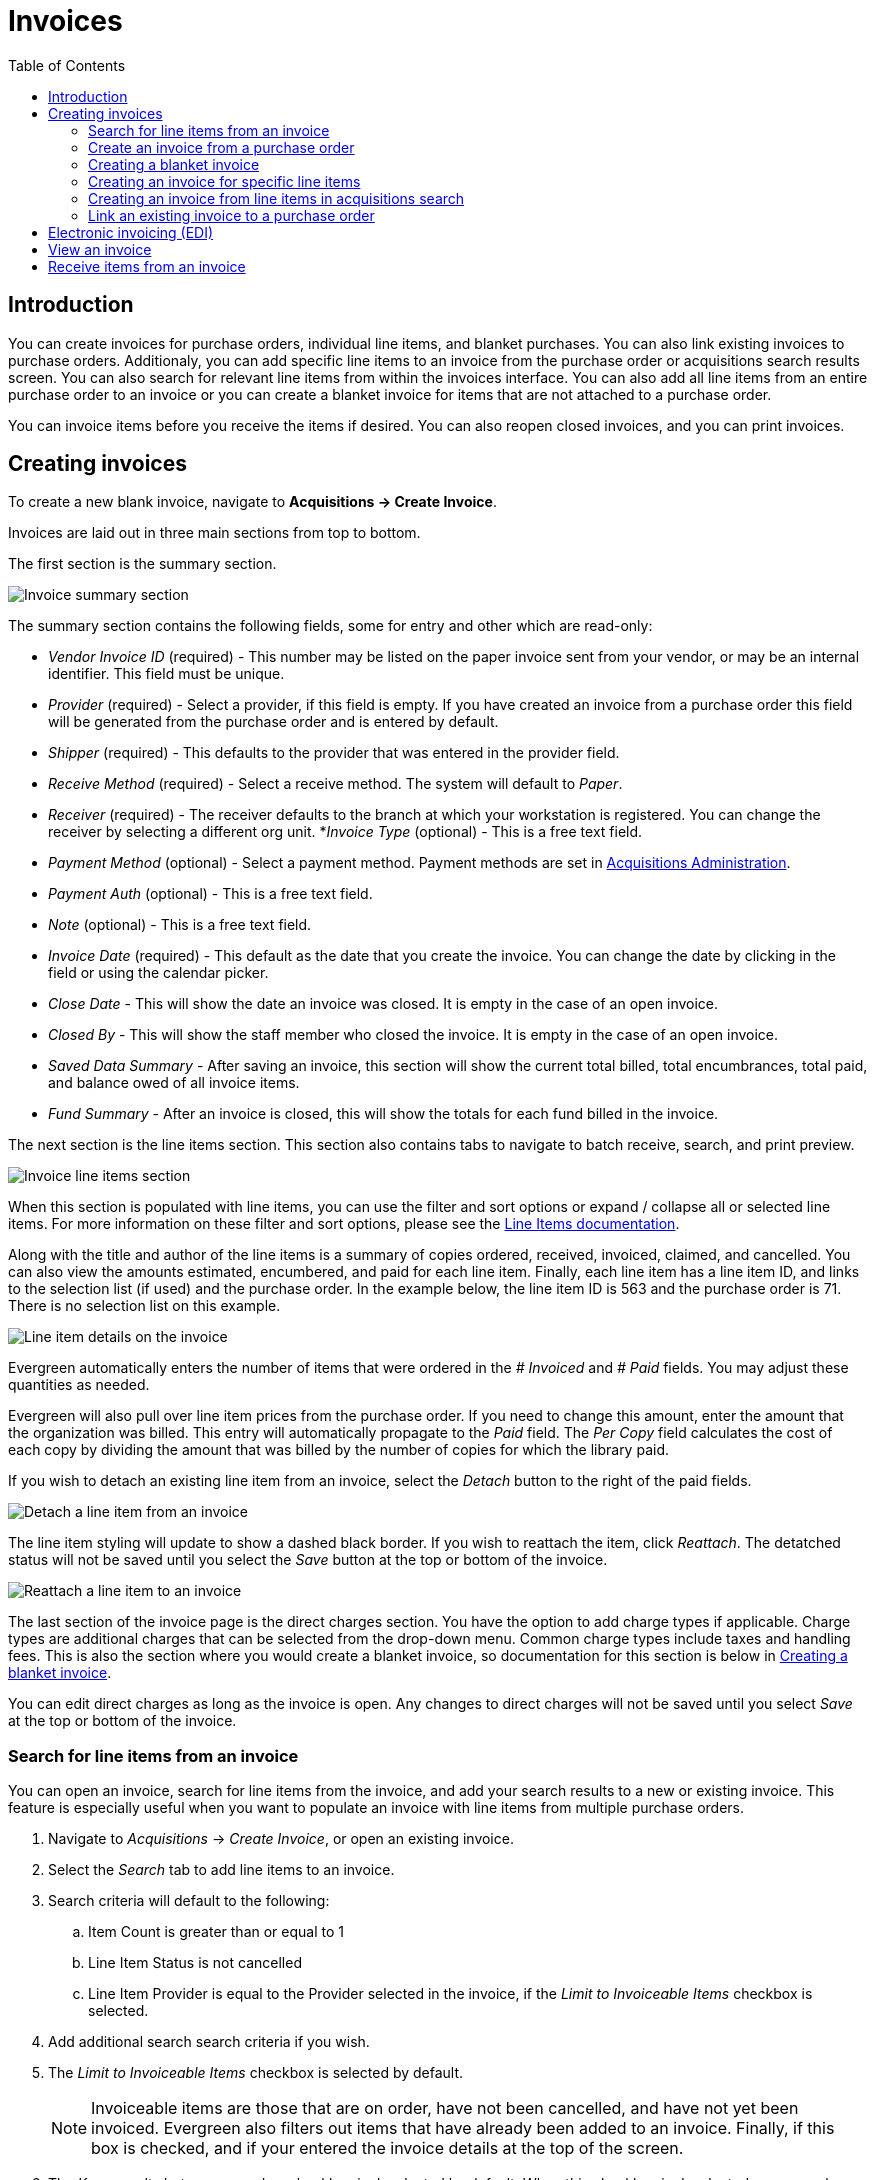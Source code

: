 = Invoices =
:toc:

== Introduction ==

indexterm:[acquisitions,invoices]

You can create invoices for purchase orders, individual line items, and blanket purchases. You can also link existing invoices to purchase orders. Additionaly, you can add specific line items to an invoice from the purchase order or acquisitions search results screen. You can also search for relevant line items from within the invoices interface. You can also add all line items from an entire purchase order to an invoice or you can create a blanket invoice for items that are not  attached to a purchase order.

You can invoice items before you receive the items if desired. You can also reopen closed invoices, and you can print invoices.

[[creating_invoices]]
== Creating invoices ==

To create a new blank invoice, navigate to *Acquisitions -> Create Invoice*.

Invoices are laid out in three main sections from top to bottom.

The first section is the summary section.

image::invoices/invoice_summary.png[Invoice summary section]

The summary section contains the following fields, some for entry and other which are read-only:

* _Vendor Invoice ID_ (required) - This number may be listed on the paper invoice sent from your vendor, or may be an internal identifier. This field must be unique.
* _Provider_ (required) - Select a provider, if this field is empty. If you have created an invoice from a purchase order this field will be generated from the purchase order and is entered by default.
* _Shipper_ (required) - This defaults to the provider that was entered in the provider field.
* _Receive Method_ (required) - Select a receive method. The system will default to _Paper_.
* _Receiver_ (required) - The receiver defaults to the branch at which your workstation is registered. You can change the receiver by selecting a different org unit.
*_Invoice Type_ (optional) - This is a free text field.
* _Payment Method_ (optional) - Select a payment method. Payment methods are set in xref:admin:acquisitions_admin.adoc#invoice_payment_method[Acquisitions Administration].
* _Payment Auth_ (optional) - This is a free text field.
* _Note_ (optional) - This is a free text field.
* _Invoice Date_ (required) - This default as the date that you create the invoice. You can change the date by clicking in the field or using the calendar picker.
* _Close Date_ - This will show the date an invoice was closed. It is empty in the case of an open invoice.
* _Closed By_ - This will show the staff member who closed the invoice. It is empty in the case of an open invoice.
* _Saved Data Summary_ - After saving an invoice, this section will show the current total billed, total encumbrances, total paid, and balance owed of all invoice items.
* _Fund Summary_ - After an invoice is closed, this will show the totals for each fund billed in the invoice.

The next section is the line items section. This section also contains tabs to navigate to batch receive, search, and print preview.

image::invoices/invoice_line_items.png[Invoice line items section]

When this section is populated with line items, you can use the filter and sort options or expand / collapse all or selected line items. For more information on these filter and sort options, please see the xref:selection_lists_po.adoc#line_item_batch_actions[Line Items documentation].

Along with the title and author of the line items is a summary of copies ordered, received, invoiced, claimed, and cancelled. You can also view the amounts estimated, encumbered, and paid for each line item. Finally, each line item has a line item ID, and links to the selection list (if used) and the purchase order. In the example below, the line item ID is 563 and the purchase order is 71. There is no selection list on this example.

image::invoices/invoice_line_items_expanded.png[Line item details on the invoice]

Evergreen automatically enters the number of items that were ordered in the _# Invoiced_ and _# Paid_ fields. You  may adjust these quantities as needed.

Evergreen will also pull over line item prices from the purchase order. If you need to change this amount, enter the amount that the organization was billed. This entry will automatically propagate to the _Paid_ field. The _Per Copy_ field calculates the cost of each copy by dividing the amount that was billed by the number of copies for which the library paid.

If you wish to detach an existing line item from an invoice, select the _Detach_ button to the right of the paid fields.

image::invoices/invoice_detach.png[Detach a line item from an invoice]

The line item styling will update to show a dashed black border. If you wish to reattach the item, click 
_Reattach_. The detatched status will not be saved until you select the _Save_ button at the top or bottom of the invoice.

image::invoices/invoice_reattach.png[Reattach a line item to an invoice]

The last section of the invoice page is the direct charges section. You have the option to add charge types if applicable. Charge types are additional charges that can be selected from the drop-down menu. Common charge types include taxes and handling fees. This is also the section where you would create a blanket invoice, so documentation for this section is below in xref:invoices.adoc#create_blanket_invoice[Creating a blanket invoice].

You can edit direct charges as long as the invoice is open. Any changes to direct charges will not be saved until you select _Save_ at the top or bottom of the invoice.

[[li_search_from_invoice]]
=== Search for line items from an invoice ===

You can open an invoice, search for line items from the invoice, and add your search results to a new or existing invoice. This feature is especially useful when you want to populate an invoice with line items from multiple purchase orders.

. Navigate to _Acquisitions_ -> _Create Invoice_, or open an existing invoice.
. Select the _Search_ tab to add line items to an invoice.
. Search criteria will default to the following:
.. Item Count is greater than or equal to 1
.. Line Item Status is not cancelled
.. Line Item Provider is equal to the Provider selected in the invoice, if the _Limit to Invoiceable Items_ checkbox is selected.
. Add additional search search criteria if you wish.
. The _Limit to Invoiceable Items_ checkbox is selected by default. 
+
[NOTE]
Invoiceable items are those that are on order, have not been cancelled, and have not yet been invoiced. Evergreen also filters out items that have already been added to an invoice. Finally, if this box is checked, and if your entered the invoice details at the top of the screen.
+
. The _Keep results between searches_ checkbox is deselected by default. When this checkbox is deselected, new search results will replace previous results in the grid. Check this box for the search results list to build with each subsequent search. This option is useful for libraries that might search for line items by scanning an ISBN. Several ISBNs can be scanned and then the entire result set can be selected and moved to the invoice in a batch.
. Once you have your search criteria established, select the _Search_ button.
+
image::invoices/invoice_li_search.png[Search for lineitems from an invoice]
+
. By default, results are sorted by line item number. Click on column headers to change the sort.
. Select one or many line item(s) to add to your invoice. The rows that you selected will be highlighted.
. Once you have selected all desired line items from your search results, click the button _Add Selected Items to Invoice_. 
. Select the _Invoice Line Items_ tab to return to the main invoice view.
. Evergreen automatically enters the number of items that were ordered and their prices in the _# Invoiced_, _# Paid_, _Billed_, and _Paid_ fields. Adjust these quantities as needed.
- Note that if the _Billed_ and _Paid_ fields come over as null, you can enter a billed price that will propagate to the paid price. Changes to non-null values will not propagate between these fields.
. The _Price Per Item_ field calculates the cost of each copy by dividing the amount that was billed by the number of copies for which the library paid.

image::invoices/price_per_item.png[Invoice line item showing price per item calculation]

[[create_invoice_from_po]]
=== Create an invoice from a purchase order ===

You can create an invoice for all of the line items on a purchase order, after the purchase order is activated. 

. Navigate to a purchase order.
. From the purchase order summary, you have three options to create an invoice:
- _Create Invoice_ - this creates an invoice from all line items + direct charges. Line item prices will carry over, but direct charge prices will not.
- _Create Invoice with PO prices_ - this creates an invoice from all line items + direct charges, including prices for line items and direct charges.
- _Legacy Create Invoice_ - this opens the legacy (Dojo) invoices interface. This interface is no longer actively being maintained. You will only see this option if you have the Library Setting _Display Links to Deprecated Acquisitions Interfaces_ set to TRUE for your workstation location.
. Once you are in the invoice interface, follow the instructions listed above under xref:invoices.adoc#creating_invoices[Creating Invoices].
. You have four options for saving an invoice.
- Select _Save_ to save the changes you have made while staying in the current invoice. If your invoice will exceed the fund warning or fund stop balance, you will see a warning to that effect. If you exceed the stop balance, you will need to correct the overage before saving the invoice.
- Select _New Invoice_ to save the changes you have made and to replace the current invoice with a new invoice so that you can continue invoicing items.
- Select _Prorate_ to save the invoice and prorate any additional charges, such as taxes, across funds, if multiple funds have been used to pay the invoice.
+
[NOTE]
Prorating will only be applied to charge types that have the _Prorate?_ flag set to true. This setting can be adjusted via _Administration_ -> _Acquisitions Administration_ -> _Invoice Item Types_.
+
- Select _Close Invoice_. Choose this option when you have completed the invoice. This option will also save any changes that have been made. Funds will be disencumbered when the invoice is closed.
. You can re-open a closed invoice by selecting the _Re-open invoice_ button. This button appears on closed invoices.

[[create_blanket_invoice]]
=== Creating a blanket invoice ===

You can create a blanket invoice for purchases that are not attached to a purchase order.

. Navigate to _Acquisitions_ -> _Create invoice_.
. Enter the invoice information in the top part of the screen.
. Scroll to the bottom of the screen to the section labeled _Direct Charges, Taxes, Fees, etc._ and select the _New Charge_ button.
- This functionality may also be used to add shipping, tax, and other fees.
. Select a charge type from the drop-down menu. This field is required.
+
[NOTE]
New charge types can be added via _Administration_ -> _Acquisitions Administration_ -> _Invoice Item Types_.
+
. Select a fund from the drop-down menu. This field is required for all non-proratable charge types.
- Charge types that are proratable will be not be permitted to select a fund, since they will be prorated across all funds on the invoice.
+
[NOTE]
There is a known issue with prorated fund types. Since purchase orders require all direct charges to have a fund type, even proratable funds, invoices do not permit a fund selection for proratable charge types. The latter is the correct behavior, but be aware that this can cause a discrepancy in the invoice summary calculation.
+  
. Enter a _Title/Description_ of the resource, if applicable.
. Enter an _Author_, if applicable.
. Enter a _Note_, if applicable.
. Enter the amount that you were billed. This field is required.
. Enter the amount that you paid. This field is required.
. Save the invoice.

image::invoices/blanket_invoice.png[Blanket Invoice]

You can edit direct charges as long as the invoice is open. Any changes to direct charges will not be saved until you select _Save_ at the top or bottom of the invoice.

[[create_invoice_for_li]]
=== Creating an invoice for specific line items ===

You can create an invoice or add line items to an invoice directly from a purchase order. 

. Navigate to your purchase order.
. Place a checkmark in the box for selected line items in the purchase order.
. If you are creating a new invoice for your selected items, navigate to _Actions_ -> _Create Invoice From Selected Line Items_. Enter the invoice information in the top half of the screen. Proceed with the instructions listed above under xref:invoices.adoc#creating_invoices[Creating Invoices].
. If you are adding the line items to an existing invoice, navigate to _Actions_ ->
_Link Selected Line Items to Invoice_. Select the Provider and then the Invoice from the dropdowns, then select the _Link Invoice_ button.
+
image::invoices/link_lineitems_to_invoice.png[Link Line Items to Invoice]
+
. Evergreen automatically enters the number of items that were ordered and their prices in the _# Invoiced_, _# Paid_, _Billed_, and _Paid_ fields. Adjust these quantities as needed.
- Note that if the _Billed_ and _Paid_ fields come over as null, you can enter a billed price that will propagate to the paid price. Changes to non-null values will not propagate between these fields.
. You have the option to add charge types if applicable. Charge types are
additional charges that can be selected from the drop-down menu. Common charge
types include taxes and handling fees.
. You have four options for saving an invoice.
- Select _Save_ to save the changes you have made while staying in the current invoice. If your invoice will exceed the fund warning or fund stop balance, you will see a warning to that effect. If you exceed the stop balance, you will need to correct the overage before saving the invoice.
- Select _New Invoice_ to save the changes you have made and to replace the current invoice with a new invoice so that you can continue invoicing items.
- Select _Prorate_ to save the invoice and prorate any additional charges, such as taxes, across funds, if multiple funds have been used to pay the invoice.
+
[NOTE]
Prorating will only be applied to charge types that have the _Prorate?_ flag set to true. This setting can be adjusted via _Administration_ -> _Acquisitions Administration_ -> _Invoice Item Types_.
+
- Select _Close Invoice_. Choose this option when you have completed the invoice. This option will also save any changes that have been made. Funds will be disencumbered when the invoice is closed.
. You can re-open a closed invoice by selecting the _Re-open invoice_ button. This button appears on closed invoices.

[[create_invoice_from_search]]
=== Creating an invoice from line items in acquisitions search ===

You can create an invoice or add line items to an invoice directly from the line search results screen in the acquisitions general search interface. 

. Navigate to _Acquisitions -> General Search -> Line Items Search_ and perform a line items search.
. Place a checkmark in the box for selected line items from the search results grid.
. If you are creating a new invoice, either right click or navigate to the actions menu and select _Create Invoice From Selected Line Items_. Enter the invoice information in the top half of the screen. Proceed with the instructions listed above under xref:invoices.adoc#creating_invoices[Creating Invoices]
. If you are adding the line items to an existing invoice, either right click or navigate to the actions menu and select
_Link Selected Line Items to Invoice_. Select the Provider and then the Invoice from the dropdowns, then select the _Link Invoice_ button.
+
image::invoices/link_lineitems_to_invoice.png[Link Line Items to Invoice]
+
. Evergreen automatically enters the number of items that were ordered and their prices in the _# Invoiced_, _# Paid_, _Billed_, and _Paid_ fields. Adjust these quantities as needed.
- Note that if the _Billed_ and _Paid_ fields come over as null, you can enter a billed price that will propagate to the paid price. Changes to non-null values will not propagate between these fields.
. You have the option to add charge types if applicable. Charge types are additional charges that can be selected from the drop-down menu. Common charge types include taxes and handling fees.
. You have four options for saving an invoice.
- Select _Save_ to save the changes you have made while staying in the current invoice. If your invoice will exceed the fund warning or fund stop balance, you will see a warning to that effect. If you exceed the stop balance, you will need to correct the overage before saving the invoice.
- Select _New Invoice_ to save the changes you have made and to replace the current invoice with a new invoice so that you can continue invoicing items.
- Select _Prorate_ to save the invoice and prorate any additional charges, such as taxes, across funds, if multiple funds have been used to pay the invoice.
+
[NOTE]
Prorating will only be applied to charge types that have the _Prorate?_ flag set to true. This setting can be adjusted via _Administration_ -> _Acquisitions Administration_ -> _Invoice Item Types_.
+
- Select _Close Invoice_. Choose this option when you have completed the invoice. This option will also save any changes that have been made. Funds will be disencumbered when the invoice is closed.
. You can re-open a closed invoice by selecting the _Re-open invoice_ button. This button appears on closed invoices.

[[link_invoice_to_po]]
=== Link an existing invoice to a purchase order ===

You can use the link invoice feature to link an existing invoice to a purchase order. For example, an invoice is received for a shipment with items on purchase order #1 and purchase order #2. When the invoice arrives, purchase order #1 is retrieved, and the invoice is created. To receive the items on purchase order #2, simply link the invoice to the purchase order. You do not need to recreate it.

. Open a purchase order.
. Select _Link Invoice_.
. Select the Provider and then the Invoice from the dropdowns, then select the _Link Invoice_ button.

[[electronic_invoicing]]
== Electronic invoicing (EDI) ==

Evergreen can receive electronic invoices from providers. To access an electronic invoice, you must:

. Configure EDI for your provider. See the xref:admin:acquisitions_admin.adoc#acq_edi[Acquisitions Administration documentation] for more information.
. Evergreen will receive invoices electronically from the provider.
. Navigate to _Acquisitions_ -> Invoices_ to view a list of open invoices, or use the _General Search_ to retrieve invoices. Click the hyperlinked invoice ID in the _Vendor Invoice ID_ field to view the invoice.

[[viewing_invoice]]
== View an invoice ==

You can view an invoice in one of four ways: view open invoices; view invoices on a purchase order; view invoices by searching specific invoice fields; view invoices attached to a line item.

. To view open invoices, navigate to _Acquisitions_ -> _Invoices_. This opens the Acquisitions Search screen. The default fields search for open invoices at your workstation library.Click _Search_.
+
image::invoices/invoices_search.png[Open Invoice Search]
+
. To view invoices on a purchase order, open a purchase order and select the _Invoices_ link. The number in parentheses indicates the number of invoices that are attached to the purchase order.
+
image::invoices/invoices_from_po.png[View Invoices from PO]
+
. To view invoices by searching specific invoice fields, see the section on xref:acquisitons_search.adoc[Acquisitions General Search].
. To view invoices for a line item, see the section above on xref:invoices.adoc#create_invoice_for_li[line item invoices].

[[receive_from_invoice]]
== Receive items from an invoice ==

This feature enables users to receive items from an invoice. Staff can receive individual copies, or they can receive items in batch. As of Evergreen *VERSION*, these interfaces are combined.

You can choose per line item whether you want to receive a count of items on an line item (formerly known as list mode, or batch mode), or receive specific items (formerly known as numeric mode). The latter is helpful if you have vendor-provided barcodes on incoming items.

You can also choose to receive all line items in the page, or all line items on the invoice.

. Navigate to an invoice that has unreceived items.
. Select the _Batch Receive_tab.
. For each line item, you can choose to receive any or all items.
.. To receive all items on a line item, select the checkbox next to the line item title.
.. To select items to receive, select either a count or specific items on the line item:
... To receive a count of items, enter a number in the _Receiving_ box that is equal or less than the number of unreceived copies.
... To receive specific copies, expand the line item and select the checkbox on each item you want to receive.
. If you have selected only line items, the _Receive Selected Lineitems_ button will be activated. Click this button to receive your selected line items.
If you have selected individual items from line items, the _Receive Selected Items_ button will be activated. Click this button to receive your selected items.

image::invoices/invoice_batch_receive.png[Invoice Batch Receive]